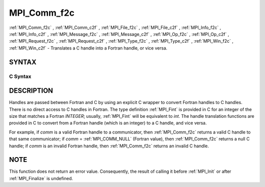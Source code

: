 .. _MPI_Comm_f2c:

MPI_Comm_f2c
~~~~~~~~~~~~
:ref:`MPI_Comm_f2c` , :ref:`MPI_Comm_c2f` , :ref:`MPI_File_f2c` , :ref:`MPI_File_c2f` , :ref:`MPI_Info_f2c` ,
:ref:`MPI_Info_c2f` , :ref:`MPI_Message_f2c` , :ref:`MPI_Message_c2f` , :ref:`MPI_Op_f2c` , :ref:`MPI_Op_c2f` ,
:ref:`MPI_Request_f2c` , :ref:`MPI_Request_c2f` , :ref:`MPI_Type_f2c` , :ref:`MPI_Type_c2f` ,
:ref:`MPI_Win_f2c` , :ref:`MPI_Win_c2f`  - Translates a C handle into a Fortran
handle, or vice versa.

SYNTAX
======

C Syntax
--------

.. code-block:: c
   :linenos:

   #include <mpi.h>
   MPI_Comm MPI_Comm_f2c(MPI_Fint comm)
   MPI_Fint MPI_Comm_c2f(MPI_Comm comm)

   MPI_File MPI_File_f2c(MPI_Fint file)
   MPI_Fint MPI_File_c2f(MPI_File file)

   MPI_Group MPI_Group_f2c(MPI Fint group)
   MPI_Fint MPI_Group_c2f(MPI Group group)

   MPI_Info MPI_Info_f2c(MPI_Fint info)
   MPI_Fint MPI_Info_c2f(MPI_Info info)

   MPI_Message MPI_Message_f2c(MPI_Fint message)
   MPI_Fint MPI_Message_c2f(MPI_Message message)

   MPI_Op MPI_Op_f2c(MPI_Fint op)
   MPI_Fint MPI_Op_c2f(MPI_Op op)

   MPI_Request MPI_Request_f2c(MPI_Fint request)
   MPI_Fint MPI_Request_c2f(MPI_Request request)

   MPI_Datatype MPI_Type_f2c(MPI_Fint datatype)
   MPI_Fint MPI_Type_c2f(MPI_Datatype datatype)

   MPI_Win MPI_Win_f2c(MPI_Fint win)
   MPI_Fint MPI_Win_c2f(MPI_Win win)

DESCRIPTION
===========

Handles are passed between Fortran and C by using an explicit C wrapper
to convert Fortran handles to C handles. There is no direct access to C
handles in Fortran. The type definition :ref:`MPI_Fint`  is provided in C for
an integer of the size that matches a Fortran *INTEGER*; usually,
:ref:`MPI_Fint`  will be equivalent to *int*. The handle translation functions
are provided in C to convert from a Fortran handle (which is an integer)
to a C handle, and vice versa.

For example, if *comm* is a valid Fortran handle to a communicator, then
:ref:`MPI_Comm_f2c`  returns a valid C handle to that same communicator; if
*comm* = :ref:`MPI_COMM_NULL`  (Fortran value), then :ref:`MPI_Comm_f2c`  returns a null
C handle; if *comm* is an invalid Fortran handle, then :ref:`MPI_Comm_f2c` 
returns an invalid C handle.

NOTE
====

This function does not return an error value. Consequently, the result
of calling it before :ref:`MPI_Init`  or after :ref:`MPI_Finalize`  is undefined.
